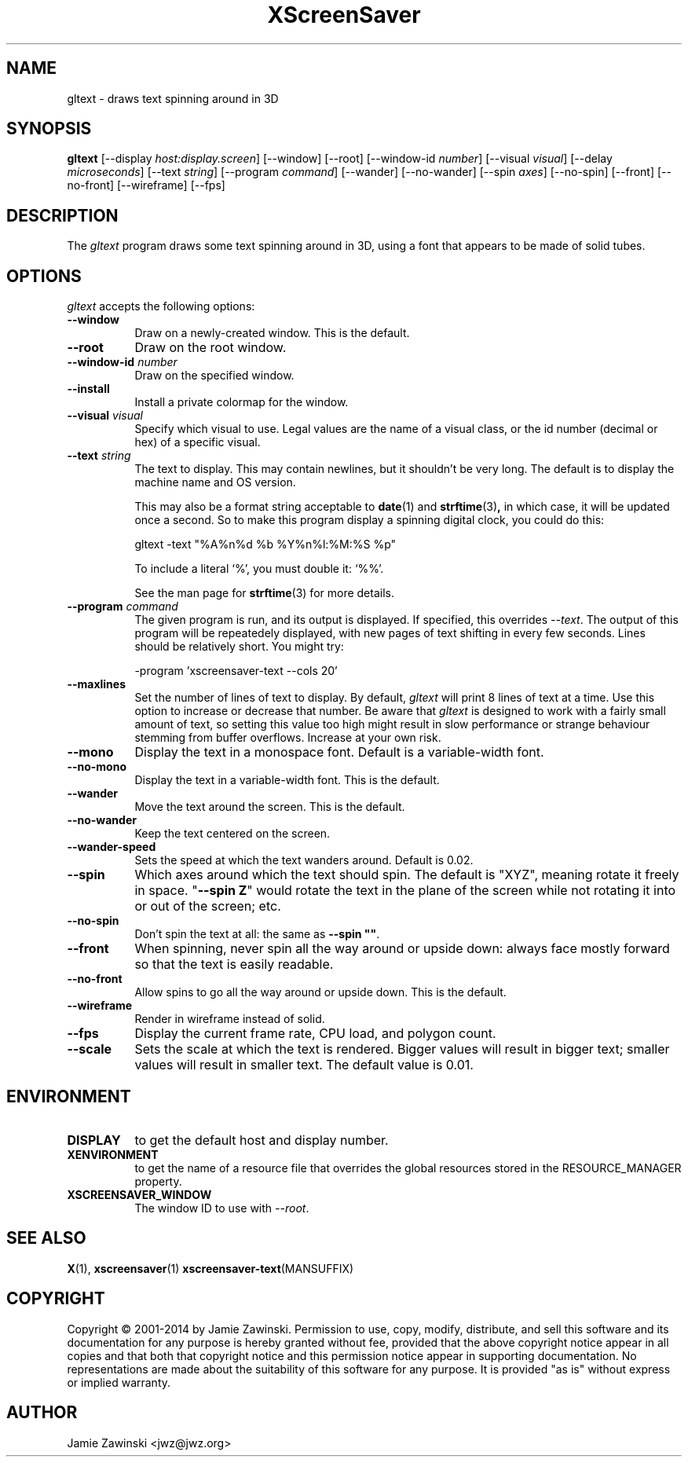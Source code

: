 .TH XScreenSaver 1 "25-Jul-98" "X Version 11"
.SH NAME
gltext \- draws text spinning around in 3D
.SH SYNOPSIS
.B gltext
[\-\-display \fIhost:display.screen\fP] [\-\-window] [\-\-root]
[\-\-window\-id \fInumber\fP]
[\-\-visual \fIvisual\fP] [\-\-delay \fImicroseconds\fP]
[\-\-text \fIstring\fP]
[\-\-program \fIcommand\fP]
[\-\-wander] [\-\-no-wander]
[\-\-spin \fIaxes\fP]
[\-\-no-spin]
[\-\-front] [\-\-no\-front]
[\-\-wireframe]
[\-\-fps]
.SH DESCRIPTION
The \fIgltext\fP program draws some text spinning around in 3D, using
a font that appears to be made of solid tubes.  
.SH OPTIONS
.I gltext
accepts the following options:
.TP 8
.B \-\-window
Draw on a newly-created window.  This is the default.
.TP 8
.B \-\-root
Draw on the root window.
.TP 8
.B \-\-window\-id \fInumber\fP
Draw on the specified window.
.TP 8
.B \-\-install
Install a private colormap for the window.
.TP 8
.B \-\-visual \fIvisual\fP\fP
Specify which visual to use.  Legal values are the name of a visual class,
or the id number (decimal or hex) of a specific visual.
.TP 8
.B \-\-text \fIstring\fP
The text to display.  This may contain newlines, but it shouldn't be
very long.  The default is to display the machine name and OS version.

This may also be a format string acceptable to
.BR date (1)
and
.BR strftime (3) ,
in which case, it will be updated once a second.  So to make this
program display a spinning digital clock, you could do this:
.nf
.sp
	gltext -text "%A%n%d %b %Y%n%l:%M:%S %p"
.sp
.fi
To include a literal `%', you must double it: `%%'.

See the man page for
.BR strftime (3)
for more details.
.TP 8
.B \-\-program \fIcommand\fP
The given program is run, and its output is displayed.
If specified, this overrides \fI\-\-text\fP.
The output of this program will be repeatedely displayed, with new
pages of text shifting in every few seconds.  Lines should be relatively
short.  You might try:
.nf
.sp
	-program 'xscreensaver-text --cols 20'
.sp
.fi
.TP 8
.B \-\-maxlines
Set the number of lines of text to display.  By default, 
.I gltext
will print 8 lines of text at a time.  Use this option to increase or
decrease that number.  Be aware that 
.I gltext
is designed to work with a fairly small amount of text, so setting this
value too high might result in slow performance or strange behaviour
stemming from buffer overflows.  Increase at your own risk.
.TP 8
.B \-\-mono
Display the text in a monospace font.  Default is a variable-width font.
.TP 8
.B \-\-no\-mono
Display the text in a variable-width font.  This is the default.  
.TP 8
.B \-\-wander
Move the text around the screen.  This is the default.
.TP 8
.B \-\-no\-wander
Keep the text centered on the screen.
.TP 8
.B \-\-wander\-speed
Sets the speed at which the text wanders around.  Default is 0.02.  
.TP 8
.B \-\-spin
Which axes around which the text should spin.  The default is "XYZ",
meaning rotate it freely in space.  "\fB\-\-spin Z\fP" would rotate the
text in the plane of the screen while not rotating it into or out
of the screen; etc.
.TP 8
.B \-\-no\-spin
Don't spin the text at all: the same as \fB\-\-spin ""\fP.
.TP 8
.B \-\-front
When spinning, never spin all the way around or upside down:
always face mostly forward so that the text is easily readable.
.TP 8
.B \-\-no\-front
Allow spins to go all the way around or upside down.  This is the default.
.TP 8
.B \-\-wireframe
Render in wireframe instead of solid.
.TP 8
.B \-\-fps
Display the current frame rate, CPU load, and polygon count.
.TP 8
.B \-\-scale
Sets the scale at which the text is rendered.  Bigger values will result
in bigger text; smaller values will result in smaller text.  The default
value is 0.01.  
.SH ENVIRONMENT
.PP
.TP 8
.B DISPLAY
to get the default host and display number.
.TP 8
.B XENVIRONMENT
to get the name of a resource file that overrides the global resources
stored in the RESOURCE_MANAGER property.
.TP 8
.B XSCREENSAVER_WINDOW
The window ID to use with \fI\-\-root\fP.
.SH SEE ALSO
.BR X (1),
.BR xscreensaver (1)
.BR xscreensaver\-text (MANSUFFIX)
.SH COPYRIGHT
Copyright \(co 2001-2014 by Jamie Zawinski.
Permission to use, copy, modify, distribute, and sell this software and
its documentation for any purpose is hereby granted without fee,
provided that the above copyright notice appear in all copies and that
both that copyright notice and this permission notice appear in
supporting documentation.  No representations are made about the
suitability of this software for any purpose.  It is provided "as is"
without express or implied warranty.
.SH AUTHOR
Jamie Zawinski <jwz@jwz.org>
